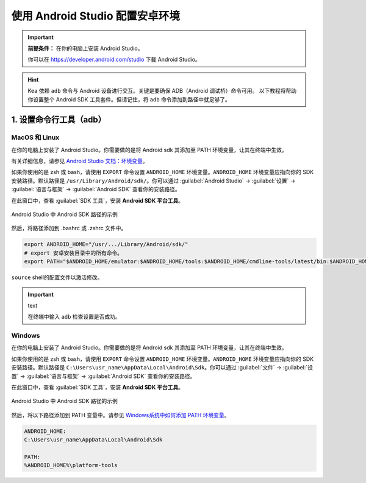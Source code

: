 .. _android_studio_env:

使用 Android Studio 配置安卓环境
========================================================


.. important:: 
    **前提条件：** 在你的电脑上安装 Android Studio。

    你可以在 https://developer.android.com/studio 下载 Android Studio。

.. hint:: 
    Kea 依赖 ``adb`` 命令与 Android 设备进行交互。关键是要确保 ADB（Android 调试桥）命令可用。
    以下教程将帮助你设置整个 Android SDK 工具套件。但请记住，将 ``adb`` 命令添加到路径中就足够了。

.. _path_setup:

1. 设置命令行工具（adb）
~~~~~~~~~~~~~~~~~~~~~~~~~~~~~~~

MacOS 和 Linux
-------------------------------

在你的电脑上安装了 Android Studio。你需要做的是将 Android sdk 其添加至 PATH 环境变量，让其在终端中生效。

有关详细信息，请参见 `Android Studio 文档：环境变量 <https://developer.android.com/tools/variables>`_。

如果你使用的是 zsh 或 bash，请使用 ``EXPORT`` 命令设置 ``ANDROID_HOME`` 环境变量。``ANDROID_HOME`` 
环境变量应指向你的 SDK 安装路径。默认路径是 ``/usr/Library/Android/sdk/``。你可以通过 :guilabel:`Android Studio` -> :guilabel:`设置` -> :guilabel:`语言与框架` -> :guilabel:`Android SDK` 查看你的安装路径。

在此窗口中，查看 :guilabel:`SDK 工具`，安装 **Android SDK 平台工具**。

.. figure:: ../images/android_home_path.jpg
    :align: center

    Android Studio 中 Android SDK 路径的示例

然后，将路径添加到 .bashrc 或 .zshrc 文件中。

.. code-block:: bash

    export ANDROID_HOME="/usr/.../Library/Android/sdk/"
    # export 安卓安装目录中的所有命令。
    export PATH="$ANDROID_HOME/emulator:$ANDROID_HOME/tools:$ANDROID_HOME/cmdline-tools/latest/bin:$ANDROID_HOME/tools/bin:$ANDROID_HOME/cmdline-tools/latest:$ANDROID_HOME/platform-tools:$PATH"


``source`` shell的配置文件以激活修改。

.. important:: text

    在终端中输入 ``adb`` 检查设置是否成功。

Windows
---------------

在你的电脑上安装了 Android Studio。你需要做的是将 Android sdk 其添加至 PATH 环境变量，让其在终端中生效。

如果你使用的是 zsh 或 bash，请使用 ``EXPORT`` 命令设置 ``ANDROID_HOME`` 环境变量。``ANDROID_HOME`` 
环境变量应指向你的 SDK 安装路径。默认路径是 ``C:\Users\usr_name\AppData\Local\Android\Sdk``。你可以通过 :guilabel:`文件` -> :guilabel:`设置` -> :guilabel:`语言与框架` -> :guilabel:`Android SDK` 查看你的安装路径。

在此窗口中，查看 :guilabel:`SDK 工具`，安装 **Android SDK 平台工具**。

.. figure:: ../images/android_home_path_win.png
    :align: center

    Android Studio 中 Android SDK 路径的示例

然后，将以下路径添加到 PATH 变量中。请参见 `Windows系统中如何添加 PATH 环境变量 <https://helpdeskgeek.com/windows-10/add-windows-path-environment-variable/>`_。

.. code-block:: 

    ANDROID_HOME:
    C:\Users\usr_name\AppData\Local\Android\Sdk

    PATH:
    %ANDROID_HOME%\platform-tools
